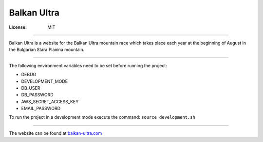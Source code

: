 Balkan Ultra
============


:License: MIT

--------

Balkan Ultra is a website for the Balkan Ultra mountain race which takes place
each year at the beginning of August in the Bulgarian Stara Planina mountain.

--------

The following environment variables need to be set before running the project:

* DEBUG
* DEVELOPMENT_MODE
* DB_USER
* DB_PASSWORD
* AWS_SECRET_ACCESS_KEY
* EMAIL_PASSWORD

To run the project in a development mode execute the command: 
``source development.sh``

--------

The website can be found at `balkan-ultra.com
<http://www.balkan-ultra.com/>`_
